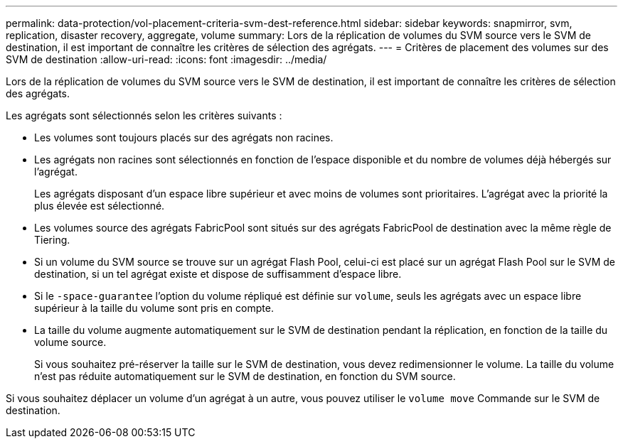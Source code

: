 ---
permalink: data-protection/vol-placement-criteria-svm-dest-reference.html 
sidebar: sidebar 
keywords: snapmirror, svm, replication, disaster recovery, aggregate, volume 
summary: Lors de la réplication de volumes du SVM source vers le SVM de destination, il est important de connaître les critères de sélection des agrégats. 
---
= Critères de placement des volumes sur des SVM de destination
:allow-uri-read: 
:icons: font
:imagesdir: ../media/


[role="lead"]
Lors de la réplication de volumes du SVM source vers le SVM de destination, il est important de connaître les critères de sélection des agrégats.

Les agrégats sont sélectionnés selon les critères suivants :

* Les volumes sont toujours placés sur des agrégats non racines.
* Les agrégats non racines sont sélectionnés en fonction de l'espace disponible et du nombre de volumes déjà hébergés sur l'agrégat.
+
Les agrégats disposant d'un espace libre supérieur et avec moins de volumes sont prioritaires. L'agrégat avec la priorité la plus élevée est sélectionné.

* Les volumes source des agrégats FabricPool sont situés sur des agrégats FabricPool de destination avec la même règle de Tiering.
* Si un volume du SVM source se trouve sur un agrégat Flash Pool, celui-ci est placé sur un agrégat Flash Pool sur le SVM de destination, si un tel agrégat existe et dispose de suffisamment d'espace libre.
* Si le `-space-guarantee` l'option du volume répliqué est définie sur `volume`, seuls les agrégats avec un espace libre supérieur à la taille du volume sont pris en compte.
* La taille du volume augmente automatiquement sur le SVM de destination pendant la réplication, en fonction de la taille du volume source.
+
Si vous souhaitez pré-réserver la taille sur le SVM de destination, vous devez redimensionner le volume. La taille du volume n'est pas réduite automatiquement sur le SVM de destination, en fonction du SVM source.



Si vous souhaitez déplacer un volume d'un agrégat à un autre, vous pouvez utiliser le `volume move` Commande sur le SVM de destination.
